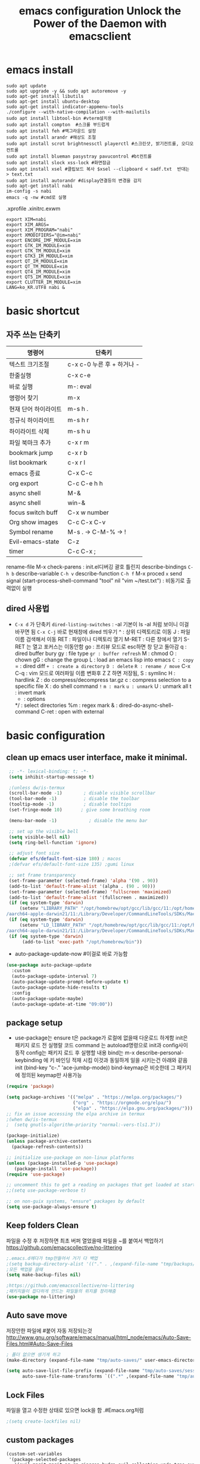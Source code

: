 #+title: emacs configuration
#+property: header-args:emacs-lisp :tangle ./init.el :mkdirp yes
#+options: num:nil
#+html_head <link rel="stylesheet" type"text/css" href=""/>
* emacs install
#+begin_src shell
  sudo apt update
  sudo apt upgrade -y && sudo apt autoremove -y
  sudo apt-get install libutils
  sudo apt-get install ubuntu-desktop
  sudo apt-get install indicator-appmenu-tools
  ./configure --with-native-compilation --with-mailutils
  sudo apt install libtool-bin #vterm설치용
  sudo apt install compton  #스크롤 부드럽게
  sudo apt install feh #백그라운드 설정
  sudo apt install arandr #해상도 조절
  sudo apt install scrot brightnessctl playerctl #스크린샷, 밝기컨트롤, 오디오 컨트롤
  sudo apt install blueman pasystray pavucontrol #bt컨트롤
  sudo apt install slock xss-lock #화면잠금
  sudo apt install xsel #클립보드 복사 $xsel --clipboard < sadf.txt  반대는 > text.txt
  sudo apt install autorandr #display연결등의 변경을 감지
  sudo apt-get install nabi
  im-config -s nabi
  emacs -q -nw #cmd로 실행
#+end_src
.xprofile .xinitrc.exwm
#+begin_src shell
export XIM=nabi
export XIM_ARGS=
export XIM_PROGRAM="nabi"
export XMODIFIERS="@im=nabi"
export ENCORE_IMF_MODULE=xim
export GTK_IM_MODULE=xim
export GTK_TM_MODULE=xim
export GTK3_IM_MODULE=xim
export QT_IM_MODULE=xim
export QT_TM_MODULE=xim
export QT4_IM_MODULE=xim
export QT5_IM_MODULE=xim
export CLUTTER_IM_MODULE=xim
LANG=ko_KR.UTF8 nabi &
#+end_src

* basic shortcut
** 자주 쓰는 단축키
|----------------------+----------------------------|
| 명령어               | 단축키                     |
|----------------------+----------------------------|
| 텍스트 크기조절      | c-x c-0 누른 후 + 하거나 - |
|----------------------+----------------------------|
| 한줄실행             | c-x c-e                    |
|----------------------+----------------------------|
| 바로 실행            | m-: eval                   |
|----------------------+----------------------------|
| 명령어 찾기          | m-x                        |
|----------------------+----------------------------|
| 현재 단어 하이라이트 | m-s h .                    |
|----------------------+----------------------------|
| 정규식 하이라이트    | m-s h r                    |
|----------------------+----------------------------|
| 하이라이트 삭제      | m-s h u                    |
|----------------------+----------------------------|
| 파일 북마크 추가     | c-x r m                    |
|----------------------+----------------------------|
| bookmark jump        | c-x r b                    |
|----------------------+----------------------------|
| list bookmark        | c-x r l                    |
|----------------------+----------------------------|
| emacs 종료           | C-x C-c                    |
|----------------------+----------------------------|
| org export           | C-c C-e h h                |
|----------------------+----------------------------|
| async shell          | M-&                        |
|----------------------+----------------------------|
| async shell          | win-&                      |
|----------------------+----------------------------|
| focus switch buff    | C-x w number               |
|----------------------+----------------------------|
| Org show images      | C-c C-x C-v                |
|----------------------+----------------------------|
| Symbol rename        | M-s . -> C-M-% -> !        |
|----------------------+----------------------------|
| Evil-emacs-state     | C-z                        |
|----------------------+----------------------------|
| timer                | C-c C-x ;                  |
|----------------------+----------------------------|
  rename-file
  M-x check-parens : init.el디버깅 괄호 틀린지
  describe-bindings =C-h b=
  describe-variable =C-h v=
  describe-function =C-h f=
  M-x proced =x= send signal
  (start-process-shell-command "tool" nil "vim ~/test.txt") : 비동기로 출력없이 실행

** dired 사용법
- =C-x d= 가 단축키
  =dired-listing-switches= : -al 기본이 ls -al 처럼 보이니 이걸 바꾸면 됨
  =C-x C-j= 바로 현재창에 dired 띄우기
  ^ : 상위 디렉토리로 이동
  J : 파일이름 검색해서 이동
  RET : 파일이나 디렉토리 열기
  M-RET : 다른 창에서 열기 S-RET 는 열고 포커스는 이동안함
  go : 프리뷰 모드로 esc하면 창 닫고 돌아감
  q : dired buffer bury
  gy : file type
  =gr : buffer refresh=
  M : chmod
  O : chown
  gG : change the group
  L : load an emacs lisp into emacs
  =C : copy=
  = : dired diff
  =+ : create a directory=
  =D : delete=
  =R : rename / move=
  C-x C-q : vim 모드로 여러파일 이름 변화후 Z Z 하면 저장됨, 
  S : symlinc
  H : hardlink
  Z : do compress/decompress tar.gz
  c : compress selection to a specific file
  X : do shell command =!=
  =m : mark=
  =u : unmark=
  U : unmark all
  t : invert mark
  * : options
  */ : select directories
  %m : regex mark
  & : dired-do-async-shell-command
  C-ret : open with external
  
* basic configuration
** clean up emacs user interface, make it minimal.

#+begin_src emacs-lisp
  ;; -*- lexical-binding: t; -*-
  (setq inhibit-startup-message t)
 
  ;(unless dw/is-termux
  (scroll-bar-mode -1)        ; disable visible scrollbar
  (tool-bar-mode -1)          ; disable the toolbar
  (tooltip-mode -1)           ; disable tooltips
  (set-fringe-mode 10)       ; give some breathing room
 
  (menu-bar-mode -1)            ; disable the menu bar
 
  ;; set up the visible bell
  (setq visible-bell nil)
  (setq ring-bell-function 'ignore)
 
  ;; adjust font size 
  (defvar efs/default-font-size 180) ; macos
  ;(defvar efs/default-font-size 135) ;gumi linux
 
  ;; set frame transparency
  (set-frame-parameter (selected-frame) 'alpha '(90 . 90))
  (add-to-list 'default-frame-alist '(alpha . (90 . 90)))
  (set-frame-parameter (selected-frame) 'fullscreen 'maximized)
  (add-to-list 'default-frame-alist '(fullscreen . maximized))
  (if (eq system-type 'darwin)
      (setenv "LIBRARY_PATH" "/opt/homebrew/opt/gcc/lib/gcc/11:/opt/homebrew/opt/libgccjit/lib/gcc/11:/opt/homebrew/opt/gcc/lib/gcc/11/gc\
 /aarch64-apple-darwin21/11:/Library/Developer/CommandLineTools/SDKs/MacOSX.sdk/usr/lib"))
  (if (eq system-type 'darwin)
      (setenv "LD_lIBRARY_PATH" "/opt/homebrew/opt/gcc/lib/gcc/11:/opt/homebrew/opt/libgccjit/lib/gcc/11:/opt/homebrew/opt/gcc/lib/gcc/11/gc\
 /aarch64-apple-darwin21/11:/Library/Developer/CommandLineTools/SDKs/MacOSX.sdk/usr/lib"))
  (if (eq system-type 'darwin)
       (add-to-list 'exec-path "/opt/homebrew/bin"))
#+end_src

 - auto-package-update-now #이걸로 바로 가능함
#+begin_src emacs-lisp
(use-package auto-package-update
  :custom
  (auto-package-update-interval 7)
  (auto-package-update-prompt-before-update t)
  (auto-package-update-hide-results t)
  :config
  (auto-package-update-maybe)
  (auto-package-update-at-time "09:00"))
#+end_src
** package setup

- use-package는
  ensure t은 package가 로컬에 없을때 다운로드 하게함
  init은 패키지 로드 전 실행랄 코드
  command 는 autoload명령으로 init과 config사이 동작
  config는 패키지 로드 후 실행할 내용
  bind는 m-x describe-personal-keybinding 에 키 바인딩 적재 시킴
  이것과 동일하게 일을 시키는건 아래와 같음
   init
   (bind-key "c-." 'ace-jumbp-mode))
  bind-keymap은 비슷한데 그 패키지에 정의된 keymap만 사용가능

#+begin_src emacs-lisp
  (require 'package)

  (setq package-archives '(("melpa" . "https://melpa.org/packages/")
                           ("org" . "https://orgmode.org/elpa/")
                           ("elpa" . "https://elpa.gnu.org/packages/")))
  ;; fix an issue accessing the elpa archive in termux
  ;(when dw/is-termux
  ;  (setq gnutls-algorithm-priority "normal:-vers-tls1.3"))

  (package-initialize)
  (unless package-archive-contents
    (package-refresh-contents))

  ;; initialize use-package on non-linux platforms
  (unless (package-installed-p 'use-package)
     (package-install 'use-package))
  (require 'use-package)

  ;; uncomment this to get a reading on packages that get loaded at startup
  ;;(setq use-package-verbose t)

  ;; on non-guix systems, "ensure" packages by default
  (setq use-package-always-ensure t)
#+end_src

** Keep folders Clean
파일을 수정 후 저장하면 최초 버퍼 열었을때 파일을 ~를 붙여서 백업하기
https://github.com/emacscollective/no-littering
#+begin_src emacs-lisp
  ;.emacs.d에다가 tmp만들어서 거기 다 백업
  ;(setq backup-directory-alist '(("." . ,(expand-file-name "tmp/backups/" user-emacs-directory))))
  ;모든 백업을 끌때
  (setq make-backup-files nil)
  
  ;https://github.com/emacscollective/no-littering
  ;패키지들이 잡다하게 만드는 파일들의 위치를 정리해줌
  (use-package no-littering)
#+end_src

#+RESULTS:

** Auto save move
저장안한 파일에 #붙어 자동 저장되는것
http://www.gnu.org/software/emacs/manual/html_node/emacs/Auto-Save-Files.html#Auto-Save-Files
#+begin_src emacs-lisp
  ; 폴더 없으면 생기게 하고
  (make-directory (expand-file-name "tmp/auto-saves/" user-emacs-directory) t)
  
  (setq auto-save-list-file-prefix (expand-file-name "tmp/auto-saves/sessions/" user-emacs-directory)
        auto-save-file-name-transforms `((".*" ,(expand-file-name "tmp/auto-saves/" user-emacs-directory) t)))
#+end_src

** Lock Files
파일을 열고 수정한 상태로 있으면 lock을 함  .#Emacs.org처럼
#+begin_src emacs-lisp
;(setq create-lockfiles nil)
#+end_src


** custom packages

#+begin_src emacs-lisp
  (custom-set-variables
   '(package-selected-packages
     '(evil-magit magit ag rg ripgrep hydra evil-collection undo-tree evil general all-the-icons-dired doom-modeline marginalia vertico command-log-mode use-package)))
  (custom-set-faces
   )
#+end_src

* interface settings
** set font 

#+begin_src emacs-lisp
(defun efs/set-font-faces ()
  (message "Setting faces!")
  (if (eq system-type 'darwin)
     (set-face-attribute 'default nil :family "d2coding" :height 175)) ;macbook
  (if (eq system-type 'gnu/linux)
     (set-face-attribute 'default nil :family "d2coding" :height 135)) ;linux
  (setq default-input-method "korean-hangul")
  (set-fontset-font t 'hangul (font-spec :name "d2coding"))
  (global-set-key (kbd "S-SPC") 'toggle-input-method))

(if (daemonp)
    (add-hook 'after-make-frame-functions
              (lambda (frame)
                (setq doom-modeline-icon t)
                (with-selected-frame frame
                  (efs/set-font-faces))))
    (efs/set-font-faces))
#+end_src

** line number

#+begin_src emacs-lisp
  (column-number-mode) 
  (global-display-line-numbers-mode t) ;t 는 시작시 묻지말고 셋하라는 의미
  (setq display-line-numbers-type 'relative)
  ;; enable line numbers for some modes
  (dolist (mode '(term-mode-hook
                  eshell-mode-hook
                  vterm-mode-hook
                  treemacs-mode-hook
                  shell-mode-hook))
    (add-hook mode (lambda () (display-line-numbers-mode 0))))
  (dolist (mode '(text-mode-hook
                  prog-mode-hook
                  conf-mode-hook))
    (add-hook mode (lambda () (display-line-numbers-mode 1))))
#+end_src

** mode line

#+begin_src emacs-lisp
  (use-package doom-modeline)
  (doom-modeline-mode 1)

  (use-package all-the-icons
    :if (display-graphic-p)
    :commands all-the-icons-install-fonts
    :init
    (unless (find-font (font-spec :name "all-the-icons"))
      (all-the-icons-install-fonts t)))


  (use-package doom-modeline
    :ensure t
    :init (doom-modeline-mode 1)
    :custom (doom-modeline-height 15))
#+end_src

** Theme

#+begin_src emacs-lisp
  (use-package doom-themes)
  (load-theme 'doom-gruvbox 1)
#+end_src

** Delimiter

#+begin_src emacs-lisp
  (use-package  rainbow-delimiters
    :hook (prog-mode . rainbow-delimiters-mode))
#+end_src

** Helpful functions

#+begin_src emacs-lisp
  (use-package  which-key
    :init (which-key-mode)
    :diminish which-key-mode
    :config
    (setq which-key-idle-delay 0.5))

  (use-package helpful
    :custom
    (counsel-describe-function-function #'helpful-callable)
    (counsel-describe-variable-function #'helpful-variable)
    :bind
    ([remap describe-function] . helpful-function)
    ([remap describe-symbol] . helpful-symbol)
    ([remap describe-variable] . helpful-variable)
    ([remap describe-command] . helpful-command)
    ([remap describe-key] . helpful-key))

  (global-set-key (kbd "<escape>") 'keyboard-escape-quit)
#+end_src

** Key settings

#+begin_src emacs-lisp
(use-package general
  :config
  (general-evil-setup t)
  (general-create-definer my/leader-keys
    :keymaps '(normal insert visual emacs)
    ;:prefix "C-M"
    :global-prefix "C-SPC"))
  ;(my/leader-keys
  ; "ts" '(load-theme :which-key "choose theme")))

(use-package undo-tree
  :init
  (setq undo-tree-auto-save-history nil)
  (global-undo-tree-mode 1))
#+end_src

** Evil Mode

#+begin_src emacs-lisp
  (use-package evil
    ;; Pre-load configuration
    :init
    (setq evil-want-integration t)
    (setq evil-want-keybinding nil)
    (setq evil-want-C-u-scroll t)
    (setq evil-want-C-i-jump nil)
    (setq evil-respect-visual-line-mode t)
    (setq evil-undo-system 'undo-tree)
  
    :config
    ;; Activate the Evil
    (evil-mode 1)
  
    ;; Set Emacs state modes
    (define-key evil-insert-state-map (kbd "C-g") 'evil-normal-state)
    (define-key evil-insert-state-map (kbd "C-h") 'evil-delete-backward-char-and-join)
  
    ;; Use visual line motions even outside of visual-line-mode buffers
    (evil-global-set-key 'motion "j" 'evil-next-visual-line)
    (evil-global-set-key 'motion "k" 'evil-previous-visual-line)
  
    (evil-set-initial-state 'messages-buffer-mode 'normal)
    (evil-set-initial-state 'dashboard-mode 'normal))
  ;ysiw 한담에 ' 하면 해당단어 ''로 서라운드
  ;ds 는 지우기
  ;cs 는 바꾸기
  ;선택한담에 S하면 선택한부분 surround
  (use-package evil-surround
    :ensure t
    :config
    (global-evil-surround-mode 1))
  (use-package evil-visualstar
    :ensure t
    :config
    (global-evil-visualstar-mode t))
  
  (use-package evil-collection
    :after evil
    :config
    (evil-collection-init))
  
  ;evil에서 심볼단위 검색 가능하도록 언더바 있으면 선택 안되던 문제 해결
  (with-eval-after-load 'evil
    (defalias #'forward-evil-word #'forward-evil-symbol)
    ;; make evil-search-word look for symbol rather than word boundaries
    (setq-default evil-symbol-word-search t))
  
  ;선택 영역 단어 변경 vim스타일
  (defun evilcvn-change-symbol-in-defun ()
    "use string replacing UI in evil-mode to replace the symbol under cursor"
    (interactive)
    (let ((old (thing-at-point 'symbol)))
      (evil-ex (concat "%s/" (if (= 0 (length old)) "" "") old (if (= 0 (length old)) "" "/"))))
    )
  (global-set-key (kbd "M-s M-s") 'evilcvn-change-symbol-in-defun)
#+end_src

#+RESULTS:
| (lambda nil (setq evil-input-method nil)) | evil-maybe-expand-abbrev | evil-stop-track-last-insertion | evil-cleanup-insert-state | doom-modeline-update-buffer-file-name |

  - =dired-listing-switches:= try =-agho --group-directories-first= 디렉토리 후 파일 보이게 하는것
  - dired single : dired buffer를 하나로 관리  
  - 특정 확장자를 emacs가 아닌 다른 프로그램으로 열어서 exwm이 열게도 가능\
  - mupdf 관련세팅 https://www.romanzolatarev.com/xdg-mime.html

#+begin_src emacs-lisp
  ;mac built in ls does not support group-directories-first
  ;so brew install coreutils first
  (if (eq system-type 'darwin)
      (setq insert-directory-program "gls" dired-use-ls-dired t))
  (use-package dired-single)
  (use-package dired
    :ensure nil ;use-package가 install 안하게 함.
    :commands (dired dired-jump)
    :bind (("C-x C-j" . dired-jump))
    :custom ((dired-listing-switches "-al --group-directories-first"))
    :config
    (evil-collection-define-key 'normal 'dired-mode-map
      "h" 'dired-single-up-directory
      "l" 'dired-single-buffer))
  (use-package all-the-icons-dired
    :if (display-graphic-p)
    :hook (dired-mode . all-the-icons-dired-mode))
  ;png파일은 feh라는 툴로 열고...
  (use-package dired-open
    :config
    (setq dired-open-extensions '(("png" . "feh")
                                  ("mkv" . "mpv"))))
  ;hide dot files
  (use-package dired-hide-dotfiles
    :hook (dired-mode . dired-hide-dotfiles-mode)
    :config
    (evil-collection-define-key 'normal 'dired-mode-map
      "H" 'dired-hide-dotfiles-mode))
  (defun mu-open-in-external-app ()
    "Open the file where point is or the marked files in Dired in external
    app. The app is chosen from your OS's preference."
    (interactive)
    (let* ((file-list
	    (dired-get-marked-files)))
     (mapc
      (lambda (file-path)
       (let ((process-connection-type nil))
	(start-process "" nil "xdg-open" file-path))) file-list)))
  (define-key dired-mode-map (kbd "C-<return>") #'mu-open-in-external-app)
#+end_src

** easy motion
#+begin_src emacs-lisp

    ;;easymotion C-'를 트리거로 설정
    (use-package avy)
    (evil-define-key '(normal visual) 'global
     "," #'avy-goto-char-2)
#+end_src

** evil mc 멀티커서
#+begin_src emacs-lisp
 ;;evil-multiedit 힐스너 버전
 ;(use-package evil-multiedit)
 ;(evil-multiedit-default-keybinds)
 ;(use-package evil-mc)
 ;(global-evil-mc-mode 1)
 ;; evil-mc
 ;(evil-define-key '(normal visual) 'global
 ;  "gzm" #'evil-mc-make-all-cursors
 ;  "gzu" #'evil-mc-undo-all-cursors
 ;  "gzz" #'+evil/mc-toggle-cursors
 ;  "gzc" #'+evil/mc-make-cursor-here
 ;  "gzn" #'evil-mc-make-and-goto-next-cursor
 ;  "gzp" #'evil-mc-make-and-goto-prev-cursor
 ;  "gzN" #'evil-mc-make-and-goto-last-cursor
 ;  "gzP" #'evil-mc-make-and-goto-first-cursor)
 ; (with-eval-after-load 'evil-mc
 ;   (evil-define-key '(normal visual) evil-mc-key-map
 ;     (kbd "C-n") #'evil-mc-make-and-goto-next-cursor
 ;     (kbd "C-N") #'evil-mc-make-and-goto-last-cursor
 ;     (kbd "C-p") #'evil-mc-make-and-goto-prev-cursor
 ;     (kbd "C-P") #'evil-mc-make-and-goto-first-cursor))
#+end_src

* Completion System
** Vertico

#+begin_src emacs-lisp
  (use-package vertico
    :ensure t
    :bind (:map vertico-map
                ("C-j" . vertico-next)
                ("C-k" . vertico-previous)
                ("C-f" . vertico-exit)
                :map minibuffer-local-map
                ("M-h" . backward-kill-word))
    :custom
    (vertico-cycle t)
    :init
    (vertico-mode))

  (use-package savehist
    :init
    (savehist-mode))

  (use-package marginalia
    :after vertico
    :custom
    (marginalia-annotators '(marginalia-annotators-heavy marginalia-annotators-light nil))
    :init
    (marginalia-mode))

#+end_src

* Coding Environment
** Projectile

- .projectile파일을 폴더에 넣으면 프로젝트로 인식함 .git이 있어도 됨
- 모든 프로젝타일 키를 =C-c p= 로 트리거하겠다
- =C-c p f= 이후 =M-o= 하면 메뉴가 많아지는데 스크롤 방법을 모름.
- counsel-projectil-rg =C-c p s r=
- projectile-discover-projects-in-search-path
- setq projectile-discover-projects-in-search-path '("~/workspace" "/media/test"))


#+begin_src emacs-lisp
  ;https://youtu.be/INTu30BHZGk
  (use-package projectile
    :diminish projectile-mode
    :config (projectile-mode)
    :custom ((projectile-completion-system 'ivy))
    :bind-keymap
    ("C-c p" . projectile-command-map) ;;모든 프로젝타일 키를 C-c p 로 트리거하겠다
    :init
    (when (file-directory-p "~/workspace")
      (setq projectile-project-search-path '("~/workspace")))
    (setq projectile-switch-project-action #'projectile-dired)
    :bind
    ("C-s" . projectile-ripgrep))
  
  ;C-c p f이후 M-o하면 메뉴가 많아지는데 스크롤 방법을 모름.
  ;counsel-projectil-rg = c-p-s-r
  (use-package counsel-projectile
    :config (counsel-projectile-mode))
  
#+end_src

** Commenting
- M-; 가 기본 emacs comment 설정인데 선택 없을시 좀 이상하게 동작함
- 그래서 요거 써서 =M-/= 로 하면 됨


#+begin_src emacs-lisp
  (use-package evil-nerd-commenter
  :bind ("M-/" . evilnc-comment-or-uncomment-lines))
#+end_src

** Language Modes
*** c-mode
- 컴파일 C-c p P : g++ -g -o hello hello.cpp && ./hello
#+begin_src emacs-lisp
  (use-package c-mode
    :ensure nil
    :hook (c-mode . lsp-deferred) ;c mode켤때 lsp모드 켬
  )
  (use-package c++-mode
    :ensure nil
    :hook (c-mode . lsp-deferred) ;cpp mode켤때 lsp모드 켬
  )
#+end_src
*** python-mode

- ensure nil의 의미는 use-package가 python-mode를 인스톨 하지 않게 함.
- python실행이 python3을 쓰게 함
- hook 으로 python-mode에 들어오면 lsp mode사용하게 함
- C-c p P : pytest -s -v
- C-c p P : pytest -s -v unittests/test_get_tankdump.py
- C-c p P : pytest -s -v -k test_function_name
- C-c p P : cd utopia_preprocess&&pytest -s -v -k test_function_name
  -s : print문 보이게 함
  -v : 더 디테일한 정보
  -k : test_뒤에 있는 이름 기반으로 테스트
  -x : fail시 멈춤


#+begin_src emacs-lisp
  (use-package python-mode
    :ensure nil
    ;:hook (python-mode . lsp-deferred) ;python mode켤때 lsp모드 켬
    :custom
    (python-shell-interpreter "python3")
    (dap-python-excutable "python3")
    (dap-python-debugger 'debugpy)
    :config
    (require 'dap-python)
  )
  ;lsp mode to pyright
  (use-package lsp-pyright
  :ensure t
  :hook (python-mode . (lambda ()
                          (require 'lsp-pyright)
                          (lsp))))

  ;Feel free to throuw your wown personal keybindings here
  ;(map! :leader :desc "Blacken Buffer" "m b b" #'python-black-buffer)
  ;(map! :leader :desc "Blacken Region" "m b r" #'python-black-region)
  ;(map! :leader :desc "Blacken Statement" "m b s" #'python-black-statement)
  (use-package python-black
    :ensure t
    :after python
    :hook (python-mode . python-black-on-save-mode-enable-dwim))
#+end_src

#+RESULTS:
| evil-collection-python-set-evil-shift-width | lsp-deferred | doom-modeline-env-setup-python |

Commands:
- Interactive Python shell: =M-x run-python= (C-c C-p or g z in evil-mode)
- python-shell-send-region =C-c C-r=
  : 다른 버퍼에 run-python실행하고, 이 버퍼에서 영역 산택후 send-region하면 python interpreter에서 실행됨
- python-shell-send-buffer =C-c C-c=
  : 버퍼내용을 통채로 넘겨서 실행함
- python-shell-send-file =C-c C-l=
  : 파일내용을 통채로 넘겨서 실행함
**** python virtual env
- pyvenv-activate 요걸로 파일 열기 전에 venv 선택할 수 있음
- pyvenv-deactivate
- .dir-locals.el
  ((nil . ((pyvenv-activate . "~/.venv"))))
  : eval: (getenv "VIRTUAL_ENV") 하면 설정된 path가 보임

#+begin_src emacs-lisp
  (use-package pyvenv
  :config
  (pyvenv-mode 1))
#+end_src

*** TypeScript
#+begin_src emacs-lisp
(use-package typescript-mode
  :mode "\\.ts\\'"
  :hook (typescript-mode . lsp-deferred)
  :config
  (setq typescript-indent-level 2))
#+end_src

*** Rope
- traad3 is a python refactoring server
#+begin_src emacs-lisp
  (use-package traad)
  (setq traad-environment-name "traad3")
  (setq venv-location "/home/hongiee/python3env/")
  ;(traad-install-server)
#+end_src

** lsp-mode
- yas-new-snippet
 : ./.emacs.d/snippet/org-mode/code
- M-x yas-new-snippet 하고 끝날때는 C-x C-s 로 저장
  
 $0 이 마지막 위치
 $1{:hint}

 지정된 mode에서 단축어 누르고 tab누르면 실행됨
 <code-emacs 하고 탭
 <code-python 하고 탭
 <code-cpp 하고 탭

 
#+begin_src emacs-lisp
  (use-package yasnippet
    :ensure t
    :config
    (setq yas-snippet-dirs'("~/.emacs.d/snippets"))
    (yas-global-mode 1))
#+end_src
- 기본 키는 window - l 같은 키여서 =C-c l= 로 바꿈
- completion-at-point 를 잘 사용하자 C-down + ivy


#+begin_src emacs-lisp
  (defun efs/lsp-mode-setup()
    (setq lsp-headerline-breadcrumb-segments '(path-up-to-project file symbols))
    (lsp-headerline-breadcrumb-mode)) ;위에 경로 보여주기

  (use-package lsp-mode
    :commands (lsp lsp-deferred)
    :hook (lsp-mode . efs/lsp-mode-setup)
    :init
    (setq lsp-keymap-prefix "C-c l")
    (setq lsp-idle-delay 0.3)
    :config
    (lsp-enable-which-key-integration t))

#+end_src

*** flymake 
- flymake-show-diagnostics-buffer : error, warning진단을 보여줌
  flycheck-list-errors ; flymake 동일
  #+begin_src emacs-lisp
(use-package flymake-diagnostic-at-point
  ;:after flymake
  :config
  (add-hook 'flymake-mode-hook #'flymake-diagnostic-at-point-mode))
;(use-package flycheck
;  :ensure t
;  :init (global-flycheck-mode))

  #+end_src

  
*** lsp with python-mode

- lsp-find-defenition =C-c l g g=
- lsp-find-reference =C-c l g r= C-j, C-k로 위아래
- lsp-rename =C-c l r r=
- lsp-format-buffer =C-c l = == ;default = flake8
- lsp-format-region =C-c l = r=
- python lsp-mode
  =M-x eshell=
#+begin_src shell
  pip install 'python-lsp-server[all]'
  pip install 'pyright'
  pip install 'pytest'
  pip install 'debugpy'
#+end_src
- projectile-test-project "pytest" 라는 명령으로 테스트 하도록
  그 버퍼에서 g r 누르면 다시 테스트함(evil mode인경우)
  다른 버퍼면 M-x recompile 커맨드 누름 됨

*** lsp with typescript

#+begin_src shell
npm i -g typescript-language-server; npm i -g typescript
#+end_src


*** Company Mode

- company mode는 completion-at-point보다 보기 좋게 만들어줌
- tab이 선택을 의미하게 만듬. 글자가 없을때 tab은 인덴트를 의미하게도 만듬
- 최소 1자이상 그리고 바로 팝업 발생하게 만듬
- company-mode시작하면 company-box-mode도 시작하게 훅을 해둠

#+begin_src emacs-lisp
(use-package company
  :after lsp-mode
  :hook (lsp-mode . company-mode)
  :bind (:map company-active-map
         ("<tab>" . company-complete-selection))
        (:map lsp-mode-map
         ("<tab>" . company-indent-or-complete-common))
  :custom
  (company-minimum-prefix-length 1)
  (company-idle-delay 0.5))

(use-package company-box
  :hook (company-mode . company-box-mode))
#+end_src

*** lsp-ui

- 조금더 IDE처럼 만들어줌 doc string을 보여주기도 하고
- https://github.com/emacs-lsp/lsp-ui
- lsp-ui-doc-focus-frame 하면 그곳에 포커스가 가고 하면 빠져나옴
- lsp-ui-doc-unfocus-frame 하면 빠져나옴

- lsp-ui-peek-find-defenition (C-c l G g)
- lsp-ui-peek-find-reference (C-c l G r) C-n, C-p로 위아래
  단점은 버퍼를 많이 열어둠

#+begin_src emacs-lisp
(use-package lsp-ui
  :hook (lsp-mode . lsp-ui-mode))
;:custom
;(lsp-ui-doc-position 'bottom))
#+end_src

***  lsp treemacs
- nerd tree같이 보여줌
- lsp-treemacs-symbols : symbol들을 nerd tree처럼 보여줌
- lsp-treemacs-references
- treemacs
#+begin_src emacs-lisp
(use-package lsp-treemacs
  :after lsp)
(use-package treemacs-projectile)
#+end_src

*** pytest
- pytest를 우선 설치
- M-x =projectile-test-project=
  : 이거 입력하면 어떤 테스트 커맨드 할지 물어봄(기본값은 projectile-project-test-cmd로 변경가능)
  : python -m unittest discover
  : 끝나고 해당버퍼에서 r누르면(evil-mode)일때, 다른 버파일때는 M-x recompile하면 됨.
- 묻지않고 테스트 하게끔 하는법
  : add-dir-local-variable -> python-mode -> projectile-project-test-cmd -> "pytest" 이렇게 하면 해당 디렉토리 파이썬 파일 열때 저 명령어 쓸지  물어봄 Envl: (setq compilation-read-command nil) 까지 해주면 test시 묻지않고 실행
 
*** lsp ivy
- symbol 을 입력해서 검색하는것 ;lsp server가 지원할 경우
  lsp-ivy-workspace-symbol
  #+begin_src emacs-lisp
  (use-package lsp-ivy)
  #+end_src

** dap-mode
- Reference : https://emacs-lsp.github.io/dap-mode/page/confiruration/

#+begin_src emacs-lisp
  (use-package dap-mode
    :ensure t
    ;기존에는 dap-auto-configure-feature변수에 sessions locals breakpoints expressions controls tooltip다보임
    ;그 중 몇개만 보려면 아래처럼 set
    ;:custom
    ;(dap-auto-configure-features '(sessions locals tooltip))
  
    ;breakpoint걸릴때마다 hydra띄우기
    :hook (dap-stopped . (lambda (arg) (call-interactively #'dap-hydra))))
#+end_src

*** python debugging
#+begin_src shell
  pip install debugpy
#+end_src

#+begin_src emacs-lisp
  ;요거 python-mode에 추가함
  ;(dap-python-debugger 'debugpy)
#+end_src
- dap-debug : 하면  Run file 이나 pytest등 실행하는데 debug mode기반으로 pytest도 가능 브레이크 포인트 걸고
- dap-debug-edit-template : 하면 dap-debug시 뜨는 것 편집 가능
  #+begin_src shell
(dap-register-debug-template
  "Python :: Run Pytest (gallery_dl)"
  (list :type "python"
	:cwd "/home/hongiee/workspace/gallery_dl"
	:module "pytest"
	:request "launch"
	:name "Python :: Run pytest (gallery_dl)"))
  #+end_src

*** BASIC
- dap-debug : 디버그 실행 시작
- dap-next : step over
- dap-continue : continue
- dap-breakpoint-toggle : break point걸기
- dap-debug-last : 디버그 실행 재시작
- dap-switch-stack-frame : call stack에서 어디로 점프할지
- dap-disconnect : stop 디버깅
- dap-debug-restart : stop하고 바로 start한 효과
- dap-debug-recent : 최신 디버그 컨피그로 시작
- dap-ui-breakpoints : breakpoint 보여줌
- dap-ui-locals : locals 보여줌
- dap-ui-sessions : 현재 active인 디버그 세션 보여줌 : C-z로 evil에서 빠져나온 후 S-d로 세션 삭제 가능
- dap-debug-edit-template : 언어마다 템플릿 정할수 있는데 정한걸 이걸로 선택함
- dap-register-debug-template : 요걸로 템플릿을 정함 

- 아래 코드를 github에 debug.el같은데 같이 올리는것도 방법 그후 C-x C-e 로 eval시킬수 있음
- 상세 옵션은 vscode doc for debugger에서 볼 수 있음
#+begin_src emacs-lisp
;(dap-register-debug-template "My App"
;  (list :type "python"
;        :args "-i"
;        :cwd nil ; project root 설정
;        :env '(("DEBUG" . "1"))
;        :target-module (expand-file-name "~/src/myapp/.env/bin/myapp")
;        :request "launch"
;        :name "My App"))
;(dap-register-debug-template "Unit Test python"
;  (list :type "python"
;        :args "-i"
;        :cwd nil ; project root 설정
;        :env '(("DEBUG" . "1"))
;        :target-module (expand-file-name "~/src/myapp/.env/bin/myapp")
;        :request "launch"
;        :name "My App"))
#+end_src

*** BreakPoint : 언어마다 지원하는게 다름
- dap-breakpoint-toggle : breakpoint 만들기
- dap-breakpoint-delete-all : breakpoint 전체 삭제
- dap-breakpoint-condition : conditional breakpoint toggle로 브레이크 포인트 건 후 컨디션 걸기
- dap-breakpoint-hit-conditions : hit conditions, number of hits before breakpoint stops 그 자리에 몇번 지나갔는지
- dap-breakpoint-log-message : 해당 breakpoint에서 멈추지 않고 정한 로그 출력 {}사용
- dap-ui-breakpoints-list : show breakpoint panel 브레이크 포인트 건것들 보여주기
- dap-ui-repl : 어딘가 break point걸고 멈춘다음.>> a 입력시 해당 변수 값 볼 수 있음
*** Hydra
- dap-hydra : 단축키로 step등 쉽게하기
#+begin_src emacs-lisp
;  breakpoint걸릴때마다 hydra띄우기
;  :hook (dap-stopped . (lambda (arg) (call-interactively #'dap-hydra))))
#+end_src
*** Expressions
- dap-ui-expressions-add : i 처럼 특정 변수 보는 watch창
- dap-ui-expressions-remove : 삭제
*** REPL
- dap-ui-repl : 해당 언어에서 간단한 코드 실행 함수실행, 변수값 보기 바꾸기 i+5
*** Tooltips
- dap-tooltip-mode : turns it on 변수에 마우스 올리면 변수값등이 pop up발생하는것 등
- dap-tooltip-at-point : show the value at the current point 현재 위치 팝업을 강제로 띄우는 방식
*** load vscode debug config
- dap-debug 실행할때 vscode debug config도 동작함

** magit
- git checkout -t origin/저장소 (원격 저장소 브랜치를 내 로컬에 생성 후 땡길시)
- git checkout -b 내저장소이름 원격저장소이름(새로운 브랜치명으로 땡길때)
- M-x magit-clone 하고 주소 gl:users/reponame 하고 경로
- M-x magit-submodule-add
- C-x g -> magit-status로 바인딩 되어 있음
  - q로 끄고
  - g로 리프레시
  - s는 stage함
  - u는 unstage함
  - M-n, M-p 섹션 내에서 이전 다음으로 커서 이동
  - ^ 키는 해당 섹션의 상위로 커서 이동
  - c는 commit이고 여기서 C-c C-c하면 커밋 실행
    ce(extend)는 이전 커밋에 메시지 없이 내용만 추가
    ca(amend)는 이전 커밋에 amend하는데 메시지 수정
    cw(reward)는 메시지만 수정 (마지막 커밋메시지만 수정 가능)
  - 몇번 이전 git log에 커밋하는건 rebase를 이용해서 수정함
    cF(instant Fixup) 한담에 현재 stage수정을 어느 commit에 넣을지 선택하고 C-c C-c하면 됨. (나가는건 C-c C-k)
  - branch관련
    b - s - 새로운 브랜치 이름 (spin off) : upstream에 없는 commit들을 새로운 branch로 이동 하면서 생성 및 master는 이전으로 돌림
    b - b (checkout)
  - Push
    P - p : 동일 이름의 브랜치에 push
    P - -f - p : -f를 하면 flag가 set 됨
  - Pull
    F - p : 동일 이름의 브랜치에서 pull
    F - u : upstream에서 땡겨오기 (upstream에서 땡긴다던가 origin/master)
    F - e : 다른 브랜치에서 땡겨오기 (upstream에서 땡긴다던가 origin/master)
    F - r : 현재 브랜치 설정을 merge가 아닌 rebase로 (pull할때 merge하지 않고 rebase하도록)
	    그 다음에 땡기면 rebase를 하게됨. conflict는 수정후 r하면 지속 rebase하고 a하면 abort로 최초 상태로 돌아감
  - Fetch
    f - p : 동일 이름의 브랜치에서 fetch
    f - u : upstream에서 땡겨오기 (upstream에서 땡긴다던가 origin/master)
    f - e : 다른 브랜치에서 땡겨오기 (upstream에서 땡긴다던가 origin/master)
    f - a : all remote에서 땡겨오기
  - stash
    z - z : 로컬 수정(both stage, unstage)을 저장하고 remote를 pull하는 용도.
    z - a (apply): stash내용을 로콜로 돌리면서 stash는 유지
    z - p (pop): stash내용을 로컬로 돌리면서 stash기록을 지움
  - discard
    x - y :마지막에 했던 수정 돌리기 (evil써야 x이고 원래는 k)
	   unstage 에 있는 수정내용 되돌리기
	   untrack에 있는 파일 지우기
  - .gitignore에 추가
    i - t : untrack에 있는 파일 .gitignore에 추가할때
    i - s : untrack에 있는 파일 subdirectory .gitignore에 추가할때
    i - p : untrack에 있는 파일 .git/info/exclude 에 추가할때 (private한 gitignore)
  - rebase관련
    commit history로 가서 r - i rebase로 M-k M-j로 이동 spin-off로 합치기 squash로 합치기 등 가능 d는 지우기

#+begin_src emacs-lisp
  (use-package magit
    :ensure t)
#+end_src

- https://github.com/justbur/emacs-vdiff-magit
  
#+begin_src emacs-lisp
  (use-package vdiff-magit
    :ensure t)
  (require 'vdiff-magit)
  (require 'vdiff)
  (define-key magit-mode-map "e" 'vdiff-magit-dwim)
  (define-key magit-mode-map "E" 'vdiff-magit)
  (transient-suffix-put 'magit-dispatch "e" :description "vdiff (dwim)")
  (transient-suffix-put 'magit-dispatch "e" :command 'vdiff-magit-dwim)
  (transient-suffix-put 'magit-dispatch "E" :description "vdiff")
  (transient-suffix-put 'magit-dispatch "E" :command 'vdiff-magit)
#+end_src

* File/Dir Local Valiables
Run =M-x normal-mode= to active
특정 파일/디렉토리에 대한 세팅
Two forms:
#+begin_src emacs-lisp
;; -*- mode: emacs-lisp; tab-width: 8; -*-
#+end_src

#+begin_src emacs-lisp
  
  ;; Local Variables:
  ;; mode: emacs-lisp
  ;; tab-width: 8
  ;; eval; (eldoc-mode 0)
  ;; End:
  
#+end_src

Comands:
- =add-dir-local-variable= : Add local variable to the files in the dir
  파일 모드에 따라 file local variable을 다르게 설정가능
  org-mode magit-diff-mode등
  설정하면 .dir-locals.el파일에 모드별설정이 저장이 됨
  
- =add-file-local-variable= : Add local variable to the file
  add전에 mode를 먼저 셋해야할수 있음
- =delete-file-local-variable= :파일에 있는 변수 삭제
- =copy-file-locals-to-dir-locals=
  :  파일에 있는걸 디렉토리 쪽으로 복사
- =copy-dir-locals-to-file-locals=
  :  디렉토리 있는걸 파일로 복사
- =projectile-edit-dir-locals=

Variables:
=safe-local-variable-values=
=safe-local-eval-forms
=enable-local-variable=
- t 하면 add-file-local-variable 할때 safe하지 않으면 물어봄
- nil하면 안하는거고
- safe하면 safe한것만 됨
- all 무조건 로드
=enable-local-eval=
- maybe하면 기본 프롬프트
- t하면 자동 eval
- nil하면 스킵

* Org Mode
** 기본 사용법
- head
  *는 첫째 head , =C-<return>= 새로운 아이템을 추가함 동일레벨로, =M-<ret>= 도 동일 대신위
  **는 둘째 head, =M-up= 같은거는 동일레벨에서 위치 위아래로 바꿈,
                 =S-M-up= 하면 레벨 관계없이 한줄단위 변경가능
  S-tab하면 head 아래 보이는걸 줄여주기도 함
- link
  org-insert-link, 글자선택후 =C-c C-l= 하면 하이퍼링크 삽입가능; =C-c C-o= 하면 현재 커서 링크를 열게됨

- table
  table |--|--|--| esc하고 =M-<ret>= 하면 가로줄 생김, =tab= 은 정렬기능 
  
- list
  list 는 - item, 1. item 하고 입력하면 되고 뒤에서 =M-<ret>= 하면 바로 아래줄 아이템 추가
  S-> 하면 리스트 모양 바뀜 - 1) 등등

- check list
 check list [ ]  안에 X넣어도 되고 =C-c C-x C-b= C를 홀드 하고 cxb하면 됨
              =S-M-<ret>= 하면 체크박스 추가됨 (list에서 이키는 체크박스 추가)딴데서는 todo로 사용됨
- souce block
  #+begin_src python :results output
  #이렇게 하면 print한 결과가 result에 나옴
  #+end_src


- TODO
 TODO는 heading에서 todo입력하면 됨 =C-c C-t= 하면 done으로 바뀜 S-방향키 해도 됨

- *bold*, /test/, _underlined_, =verbatim= and ~code~
  * b *, / i / , _ u _ , = v =, ~ c ~
#+BEGIN_SRC emacs-lisp :results output
(setq org-emphasis-alist
	'(("*" (bold :foreground "red"))
      ("_" underline)
	  ("/" italic)
	  ("=" org-verbatim verbatim)
	  ("~" org-code verbatim)
	  ("+" (:strike-through t))))

 #+END_SRC

 
 C-x X h h : 하이라이트 하기
 C-x X u r : 하이라이트 지우기
 #+BEGIN_SRC emacs-lisp :results output
   (use-package highlight
     :ensure t)
 #+END_SRC

** Org 단축키
- org-agenda org-agenda-list
- org-schedule삽입 =C-c C-s= shift누르고 방향키 한담에 <ret>
- org-todo 상태변경 =C-c C-t=
- org-deadline =C-c C-d=
-  org-deadline-warning-days로 agenda에 나타나는 날자를 정할수 있음
- org-timestamp =C-c .=
- repeated tasks~ every one day, 등등 알람을 계속주는것
-  +1y를 붙이면  +2d +1d등등 하면 됨<2022-02-07 월+1d>
- org-wild-notifer 는 os와 상관없이 노티를 날려주는 패키지
- task state를 줘서 todo 리스트를 관리할수 있음
- counsel-org-tag 한담에 tag를 추가할 수 잇음 M-<ret>해서 여러개 추가나 선택도 가능
- org-agenda-custom-commands, org-tag-alist같은 패키지들로 태그 관리가능.
- org-set-effort 
- org-set-properties effort 5 days =C-c C-x p=
  
** 기본 설정

#+begin_src emacs-lisp
  (defun efs/org-mode-setup()
    (org-indent-mode)
    ;(variable-pitch-mode 1)
    ;(auto-fill-mode 0)
    (visual-line-mode 1))
    ;(setq evil-auto-indent nil))
                                          ;(use-package toc-org)
#+end_src

** Org custom 설정

#+begin_src emacs-lisp
  (use-package org
    :hook (org-mode . efs/org-mode-setup) ;훅을 쓰는 이유는 org buffer시작할때마다 위에설정 호출해서 그버퍼는 변수상태로 셋업하기 위함.
    :config
    (setq org-ellipsis " ▾" ; S-tab하면 ... 나오는걸 이걸로 바꾸기 위함
          org-hide-emphasis-markers t) ;bold link등 */같은거 안보이게
    (setq org-agenda-start-with-log-mode t)
    (setq org-log-done 'time)
    (setq org-log-into-drawer t)

    ;todo의 종류들을 추가하는 것으로 |기준으로 active냐 종료상태를 좌우로 나뉨
    (setq org-todo-keywords
          '((sequenct "TODO(t)" "NEXT(n)" "|" "DONE(d!)")
            (sequence "BACKLOG(b)" "PLAN(p)" "READY(r)" "ACTIVITE(a)" "REVIEW(v)" "WAIT(w@/!)" "|" "COMPLETED(c)" "CANC(k@)")))
    (setq org-refile-targets
          '((nil :maxlevel . 1)
           (org-agenda-files :maxlevel . 1))))

  (if (eq system-type 'darwin)
      (setq org-agenda-files ; agenda에서 관리할 파일 리스트로 ""다음줄에 ""또넣어도됨
        '("~/Notes/agenda.org" ;macos
          "~/.emacs.d/README.org" ;linux
          "~/workspace/org/tasks.org"))) ; '요거 하나는 뒤에가 리스트라는 의미로 펑션콜이 아님을 의미
  (setq org-startup-with-inline-images t) ; org에서 그림파일 항상 보이게
  
  ;(advice-add 'org-refile :after 'org-save-all-org-buffers)
  ;이렇게 하면 org-refile실행시 바로 org-save-all-org-buffers가 실행이됨
#+end_src

#+RESULTS:
: ((nil :maxlevel . 1) (org-agenda-files :maxlevel . 1))

** hook
#+begin_src emacs-lisp
  ;스크린 캡처
  (add-hook 'org-mode-hook
    (lambda ()
      (defun cam ()
        (interactive)
        (if buffer-file-name
          (progn
	    (message "Waiting for region selection with mouse ...")
	    (make-directory "./images/" t)
	    (let ((filename
	           (concat "./images/"
	                   (file-name-nondirectory buffer-file-name)
	          	 "_"
	          	 (format-time-string "%Y%m%d_%H%M%S")
	          	 ".png")))
	      (if (executable-find "scrot")
	          (call-process "scrot" nil nil nil "-s" filename)
	          (call-process "screencapture" nil nil nil "-s" filename))
	      (insert (concat "[[" filename "]]"))
	      (org-display-inline-images t t)
	    )
	    (message "File created and linked ...")
          )
          (message "You're in a not saved buffer! Save it first!")
        )
      )
    )
  )
  (add-hook 'org-babel-after-execute-hook 'org-redisplay-inline-images)
#+end_src

** Head 를 좀더 멋지게 수정

#+begin_src emacs-lisp
  ;head마다 다른 사이즈
  (require 'org-faces)
  (dolist (face '((org-level-1 . 1.1)
                  (org-level-2 . 1.07)
                  (org-level-3 . 1.05)
                  (org-level-4 . 1.0)
                  (org-level-5 . 1.0)
                  (org-level-6 . 1.0)
                  (org-level-7 . 1.0)
                  (org-level-8 . 1.0)))
    (set-face-attribute (car face) nil :font "D2Coding" :weight 'medium :height (cdr face)))
  ;head마다 끝에만 보이게 하되 글자를 다음처럼 바꾸라
  (use-package  org-bullets
    :after org
    :hook (org-mode . org-bullets-mode)
    :custom
    (org-bullets-bullet-list '("*" "○" "●" "○" "●" "○" "●")))

  ; list hyphen 을 dot으로 수정
  ; 정규식으로 이걸 만듬
  (font-lock-add-keywords 'org-mode
                          '(("^ *\\([-]\\) "
                              (0 (prog1 () (compose-region (match-beginning 1) (match-end 1) "•"))))))
#+end_src

** Org Mode 가운데 정렬

#+begin_src emacs-lisp
;;visual fill mode는 org mode가 왼쪽에 치우친걸 상황을 바꿈
;set margins mode
;(defun efs/org-mode-visual-fill ()
;  (setq visual-fill-column-width 110
;        visual-fill-column-center-text t)
;  (visual-fill-column-mode 1))
;(use-package visual-fill-column
;  :hook (org-mode . efs/org-mode-visual-fill))
#+end_src

** Org Capture
- M-x org-capture 해서 새로운 org file만들때 기본 템플릿을 정의하는것


#+begin_src emacs-lisp
  ;org-capture
  ;org-capture-templates
  (setq org-capture-templates
    `(("t" "Tasks / Projects")
      ;("tt" "Task" entry (file+olp "~/workspace/org/tasks.org" "Inbox") ; macos
      ("tt" "Task" entry (file+olp "~/.emacs.d/README.org" "Inbox") ;linux
           "* TODO %?\n  %U\n  %a\n  %i" :empty-lines 1)

      ("j" "Journal Entries")
      ("jj" "Journal" entry
           (file+olp+datetree "~/.emacs.d/README.org")
           "\n* %<%I:%M %p> - Journal :journal:\n\n%?\n\n"
           ;; ,(dw/read-file-as-string "~/Notes/Templates/Daily.org")
           :clock-in :clock-resume
           :empty-lines 1)
      ;("jm" "Meeting" entry
      ;     (file+olp+datetree "~/Projects/Code/emacs-from-scratch/OrgFiles/Journal.org")
      ;     "* %<%I:%M %p> - %a :meetings:\n\n%?\n\n"
      ;     :clock-in :clock-resume
      ;     :empty-lines 1)

      ;("w" "Workflows")
      ;("we" "Checking Email" entry (file+olp+datetree "~/Projects/Code/emacs-from-scratch/OrgFiles/Journal.org")
      ;     "* Checking Email :email:\n\n%?" :clock-in :clock-resume :empty-lines 1)

      ;("m" "Metrics Capture")
      ;("mw" "Weight" table-line (file+headline "~/Projects/Code/emacs-from-scratch/OrgFiles/Metrics.org" "Weight")
      ; "| %U | %^{Weight} | %^{Notes} |" :kill-buffer t)
      ))

  (define-key global-map (kbd "C-c j")
    (lambda () (interactive) (org-capture nil "jj")))

#+end_src

** Org Alert
- install 할때 org-plus-contrib가 있는지 보고 설치함
- =DBUS ERROR=
: eval &(dbus-launch)
: export DBUS_SESSIN_BUS_ADDRESS
: emacs

- =org-notify-add= 확인
#+begin_src emacs-lisp
  (use-package org
  :ensure org-plus-contrib)

  (use-package org-notify
  :ensure nil
  :after org
  :config
  (org-notify-start)
  (org-notify-add
   'default
   '(:time "10m" :period "5s" :duration 100 :actions -notify)
   '(:time "7m" :period "5s" :duration 50 :actions -notify/window))
  (org-notify-add
   'reminder
   '(:time "10m" :period "5s" :duration 100 :actions -notify)))
#+end_src

** Org Babel 
*** 코드블럭 실행
- M-x org-babel-execute-src-block
- 단축키 블럭에 가서 C-c C-c

- org-confirm-babel-evaluate nil 하면 실행시 팝업 띄울지 아니오로

- file local value를 아래형태로 셋해서 저장할때 실행도 가능
- (add-hook 'after-save-hook #'org-babel-execute-buffer t t)
  -> t t가 이 버퍼만 셋하겠다는 의미?

- #+begin_src python :results output
- #이렇게 하면 print한 결과가 result에 나옴
- #+end_src

- #+begin_src python :results value
- #이렇게 하면 return한 결과가 result에 나옴
- #+end_src

*변수 넘기는법*
- #+name: first_block
- #+BEGIN_SRC python
- x = 12
- return x
- #+END_SRC

- #+BEGIN_RC python :var x=first_block
- return int(x)+1
- #+END_SRC

*** Tangle
:LOGBOOK:
- Note taken on [2022-09-13 화 00:13]
:END:
- #+PROPERTY: header-args:emacs-lisp :tangle ./init-new.el하면 모든 내용이 저 파일로 옮겨짐
- org-babel-tangle C-c C-v t 블록을 딴 파일에 저장.
  이걸 이용해서 emacs를 시작하도록 하면 됨.
- #+begin_src python :tangle ./newpython.py
  org-babel-tangle-file "파일명" 으로 자동으로 해당파일을 tangle하도록 할 수 있음

  ;이 파일을 저장하면 자동으로 tangle해서 저장하도록 하고싶다면
- #+PROPERTY: header-args:emacs-lisp :tangle ./init-new.el
  
#+begin_src emacs-lisp
  ; org-babel에서 사용할수 있는 언어 등록
  (org-babel-do-load-languages
   'org-babel-load-languages
   '((emacs-lisp . t)
     (C . t)
     (python . t)))
  
  
  (setq org-confirm-babel-evaluate nil) ;;실행할지 묻는거 끄기
  (setq org-babel-python-command "python3") ;;python3써라
  
  ;;<py 입력후 탭 하면 블록이 생김
  (require 'org-tempo)
  (add-to-list 'org-structure-template-alist '("sh" . "src shell"))
  (add-to-list 'org-structure-template-alist '("el" . "src emacs-lisp"))
  (add-to-list 'org-structure-template-alist '("py" . "src python"))
  
  (if (eq system-type 'darwin)
  ;이 파일을 저장하면 자동으로 tangle해서 저장하도록 하고싶다면
      (defun efs/org-babel-tangle-config ()
        (when (string-equal (buffer-file-name)
                        (expand-file-name "/Users/eddie/.emacs.d/init.org"))
          (let ((org-confirm-babel-evaluate nil))
            (org-babel-tangle)))))
  (if (eq system-type 'gnu/linux)
  ;이 파일을 저장하면 자동으로 tangle해서 저장하도록 하고싶다면
      (defun efs/org-babel-tangle-config ()
        (when (string-equal (file-name-directory (buffer-file-name))
                        (expand-file-name "~/.emacs.d/"))
          (let ((org-confirm-babel-evaluate nil))
            (org-babel-tangle)))))
   (add-hook 'org-mode-hook (lambda ()(add-hook 'after-save-hook #'efs/org-babel-tangle-config)))
#+end_src

- output파일에 폴더 생성 원할시 =:mkdirp yes= 를 추가
  #+begin_src emacs-lisp
  ;(push '("confi-unix" . confi-unix) org-src-lang-mode)
  #+end_src

  #+begin_src conf :tangle ~/dummy.conf :mkdirp yes
	;value = 42

  #+end_src

*** Noweb
- 블럭의 결과를 다른 블럭에 쓰거나 할때 씀 json이나 txt파일들을 쓸때도 씀.
- :noweb yes하면 값을 가져올 수 있음

#+NAME: the-value
  #+begin_src emacs-lisp
;(+ 55 100)
  #+end_src

  #+RESULTS: the-value
  : 155


#+begin_src python :noweb yes :results output
	print(<<the-value()>>)
#+end_src

#+RESULTS:
: 155

** Org Mode website
- build-site.el
- org에 기본적으로 내제된 ox-publish를 임포트 후, 메시지 만들기
- M-x describie-va.. 한담에 org-publish-project-alist검색하면 프로젝트 설정하는 설명 나옴
  : org-html하면 많이 나옴
- content라는 폴더에 index.org 파일을 두면 해당 파일이 기본이 됨
- www.simplecss.org 등 참고
- C-c C-l Org-insert-link로 링크 만들기 ./emacs.org
#+BEGIN_SRC emacs-lisp
  ;;코드블락을 지원하기 위해 htmlize를 설치
  (require 'package)
  (setq package-user-dir (expand-file-name "./.packages"))
  (setq package-archives '(("melpa" . "https://melpa.org/packages/")
                           ("elpa" . "https://elpa.gnu.org/packages/")))
  (package-initialize)
  (unless package-archive-contents
    (package-refresh-contents))
  (package-install 'htmlize)

  ;;여기서 시작
  (require 'ox-publish)

  (setq org-html-validation-link nil ;;html마지막에 validate뜨는거 막기
        org-html-head-include-scripts nil ;;use our own scripts
        org-html-head-include-default-style nil ;;use our own styles
        org-html-head "<link rel=\"stylesheet\" href=\"https://cdn.simplecss.org/simple.min.css\" />")


  ;;define the publishing project list가 두개인건 첫번재는 전체 프로젝트 그룹, 두번째는 그중 하나 프로젝트
  (setq org-publish-project-alist
        (list
         (list "my-org-site"
               :recursive t ;;sub folder들도 찾아보게함
               :base-directory "./content"
               :publishing-directory "./pubilsh"
               :publishing-function 'org-html-publish-to-html
	           :with-author nil    ;; don't include author name
	           :with-creator nil     ;; include Emacs and Org versions in folder
	           :with-toc nil         ;; include a table of contents
	           :section-numbers nil ;; Don't include section number
	           :time-stamp-file nil ;; Don't include time stamp in file
	     )))
  ;; Generate the site output
  (org-publish-all t) ;;t는 캐시파일쓰지말고 다시 생성하라는 뜻임
  (message "Build complete")
#+END_SRC

- build.sh
- emacs lisp 스크립트를 돌릴 쉘파일 필요함
- -Q 를 넣어야 기본 컨피그를 로드하지 않음
- chmod +x build.sh
#+BEGIN_SRC sh
  #!/bin/sh
  emacs -Q --script build-site.el
#+END_SRC

- website를 호스트해서 브라우저에서 볼수있게 해줌
- M-x httpd-serve-directory 명령으로 사이트 띄우자
- 기본적으로 8080폴더를 쓰니 변화를 필요로하면 httpd-port변수를 셋하면 됨
#+BEGIN_SRC emacs-lisp
  (use-package simple-httpd
    :ensure t)

#+END_SRC




** Org Roam
*** install
- v2버전의 org roam부터 sqlite가 필요함
- sqlite가 설치되었는지 확인하는 변수 *org-roam--sqlite-available-p*
  이걸 describe value C-h v 로 확인하자
- 몇자 입력하고 M-x completion-at-point 입력하면 roam: link 가 생성됨

#+BEGIN_SRC emacs-lisp
  (use-package org-roam
    :ensure t
    :init
    (setq org-roam-v2-ack t) ;roam v1쓸경우 팝업창 뜨는걸 방지
    :custom
    (org-roam-directory "~/Notes")
    (org-roam-completion-everywhere t)
    (org-roam-capture-templates
     '(("d" "default" plain
        "%?"
        :if-new (file+head "%<%Y%m%d%H%M%S>-${slug}.org" "#+title: ${title}\n")
        :unnarrowed t)
       ("b" "book notes" plain
          (file "~/.emacs.d/Templates/BookNote.org")
          :if-new (file+head "%<%Y%m%d%H%M%S>-${slug}.org" "#+title: ${title}\n")
          :unnarrowed t)
       ("p" "project" plain "* Goals\n\n%?\n\n* Tasks\n\n** TODO Add initial tasks\n\n* Dates\n\n"
        :if-new (file+head "%<%Y%m%d%H%M%S>-${slug}.org" "#+title: ${title}\n#+filetags: Project")
        :unnarrowed t)
       ))
    (org-roam-dailies-capture-templates
     '(("d" "default" entry "* %?  =%<<%I:%M %p>>=\n"
        :if-new (file+head "%<%Y-%m-%d>.org" "#+title: %<%Y-%m-%d>\n"))))
    :bind (("C-c n b" . org-roam-buffer-toggle)
           ("C-c n f" . org-roam-node-find)
           ("C-c n i" . org-roam-node-insert)
           ("C-c n l" . org-id-get-create)
           ("C-c n g" . org-roam-graph)
           :map org-mode-map
           ("C-M-i" . completion-at-point)
           :map org-roam-dailies-map
           ("Y" . org-roam-dailies-capture-yesterday)
           ("T" . org-roam-dailies-capture-tomorrow)
           ("g" . org-roam-dailies-goto-date)
           ("G" . org-roam-dailies-capture-date))
    :bind-keymap
    ("C-c n d" . org-roam-dailies-map)
    :config
    (require 'org-roam-dailies)
    (org-roam-setup)
    (org-roam-db-autosync-mode))

  ;(setq org-roam-dailies-directory "journal/") ;daily가 아닌 폴더를 하위폴더로 쓸 경우 지정필요

  ;;필요한 함수 셋업
  (defun org-roam-node-insert-immediate (arg &rest args)
    (interactive "P")
    (let ((args (push arg args))
          (org-roam-capture-templates (list (append (car org-roam-capture-templates)
                                                    '(:immediate-finish t)))))
      (apply #'org-roam-node-insert args)))

  (defun my/org-roam-filter-by-tag (tag-name)
    (lambda (node)
      (member tag-name (org-roam-node-tags node))))

  ;org-roam-node-list가 없어서 주석처리
  (defun my/org-roam-list-notes-by-tag (tag-name)
    (mapcar #'org-roam-node-file
            (seq-filter
             (my/org-roam-filter-by-tag tag-name)
             (org-roam-node-list))))

  (defun my/org-roam-refresh-agenda-list ()
    (interactive)
    (setq org-agenda-files (my/org-roam-list-notes-by-tag "Project")))

  ;; Build the agenda list the first time for the session
  (my/org-roam-refresh-agenda-list)

  ;; Bind this to C-c n I ; 첫 캡처템플릿으로 만들기만하고 현 buffer에 머무르기
  (defun org-roam-node-insert-immediate (arg &rest args)
    (interactive "P")
    (let ((args (cons arg args))
          (org-roam-capture-templates (list (append (car org-roam-capture-templates)
                                                    '(:immediate-finish t)))))
      (apply #'org-roam-node-insert args)))


  ;; 특정 tag의 note list를 선택하기
  (defun my/org-roam-project-finalize-hook ()
    ;"Adds the captured project file to `org-agenda-files' if the capture was not aborted."
    ;; Remove the hook since it was added temporarily
    (remove-hook 'org-capture-after-finalize-hook #'my/org-roam-project-finalize-hook)

    ;; Add project file to the agenda list if the capture was confirmed
    (unless org-note-abort
      (with-current-buffer (org-capture-get :buffer)
        (add-to-list 'org-agenda-files (buffer-file-name)))))

  (defun my/org-roam-find-project ()
    (interactive)
    ;; Add the project file to the agenda after capture is finished
    (add-hook 'org-capture-after-finalize-hook #'my/org-roam-project-finalize-hook)

    ;; Select a project file to open, creating it if necessary
    (org-roam-node-find
     nil
     nil
     (my/org-roam-filter-by-tag "Project")
     :templates
     '(("p" "project" plain "* Goals\n\n%?\n\n* Tasks\n\n** TODO Add initial tasks\n\n* Dates\n\n"
        :if-new (file+head "%<%Y%m%d%H%M%S>-${slug}.org" "#+title: ${title}\n#+category: ${title}\n#+filetags: Project")
        :unnarrowed t))))

  ;;지금 쓰는것과 상관없는거 떠오를때 inbox.org에 임시저장하기 위한것
  (defun my/org-roam-capture-inbox ()
    (interactive)
    (org-roam-capture- :node (org-roam-node-create)
                       :templates '(("i" "inbox" plain "* %?"
                                    :if-new (file+head "Inbox.org" "#+title: Inbox\n")))))


  ;capture a task directly into a specific project
  (defun my/org-roam-capture-task ()
    (interactive)
    ;; Add the project file to the agenda after capture is finished
    (add-hook 'org-capture-after-finalize-hook #'my/org-roam-project-finalize-hook)

    ;; Capture the new task, creating the project file if necessary
    (org-roam-capture- :node (org-roam-node-read
                              nil
                              (my/org-roam-filter-by-tag "Project"))
                       :templates '(("p" "project" plain "* TODO %?"
                                     :if-new (file+head+olp "%<%Y%m%d%H%M%S>-${slug}.org"
                                                            "#+title: ${title}\n#+category: ${title}\n#+filetags: Project"
                                                            ("Tasks"))))))
  (defun my/org-roam-copy-todo-to-today ()
    (interactive)
    (let ((org-refile-keep t) ;; Set this to nil to delete the original!
          (org-roam-dailies-capture-templates
            '(("t" "tasks" entry "%?"
               :if-new (file+head+olp "%<%Y-%m-%d>.org" "#+title: %<%Y-%m-%d>\n" ("Tasks")))))
          (org-after-refile-insert-hook #'save-buffer)
          today-file
          pos)
      (save-window-excursion
        (org-roam-dailies--capture (current-time) t)
        (setq today-file (buffer-file-name))
        (setq pos (point)))

      ;; Only refile if the target file is different than the current file
      (unless (equal (file-truename today-file)
                     (file-truename (buffer-file-name)))
        (org-refile nil nil (list "Tasks" today-file nil pos)))))

  (add-to-list 'org-after-todo-state-change-hook
               (lambda ()
                 (when (equal org-state "DONE")
                   (my/org-roam-copy-todo-to-today)))) 
  (global-set-key (kbd "C-c n t") #'my/org-roam-capture-task)
  (global-set-key (kbd "C-c n T") #'my/org-roam-capture-inbox)
  (global-set-key (kbd "C-c n p") #'my/org-roam-find-project)
  (setq org-clock-sound "~/.emacs.d/isound.wav")

#+END_SRC

*** usage
- zettelcasten 방법을 사용
- *C-c n f* : 찾기 혹은 node 만들기
   capture buffer가 org node를 위해 만들어짐 다양한 템플릿을 지원하기 위해
- C-c C-c : 이 capture를 file에 저장
- C-c n i : 다른 롬 파일 링크 생성, 없는걸 만들면서 링크 생성할수도 있음
- *C-c n I* : 다른 롬 파일 링크 생성, 없는걸 만들면서 링크 생성하고 현버퍼에 있기
- *C-c n T* : 다른 롬 파일 링크 생성, 없는걸 만들면서 현버퍼에 있기
- C-M-i : title앞부분 입력후 이 키 입력시 링크가 바로 생성됨
- C-c n l : 파일 중간 부분 링크 생성 -> 헤딩 노드만 생성 M-x org-id-get-create 
- node에 alias추가 가능 : 헤더에 가서 M-x org-roam-alias-add 하면되고 여러개 추가도 가능
- C-c n b : backlink 나를 링크한곳 모아 보기 * org-roam * 이라는 이름의 버퍼에서 보여줌
- [[https://www.youtube.com/watch?v=YxgA5z2R08I][Capturing Youtube]]
- [[https://youtu.be/3-sLBaJAtew][Org Roam daily]] : *C-c n d n* : 새폴더 만들기
                   *C-c n d d* : 오늘 모은거 다보기
                   *C-c n d T* : 내일꺼 작성하기
                   *C-c n d Y* : 어제꺼 작성하기
                   *C-c n d G* : 특정일꺼 작성하기
                   *C-c n d t* : 내일 모은거 다보기
                   *C-c n d y* : 어제 모은거 다보기
                   *C-c n d G* : 특정일 모은거 다보기
                   *C-c n d b* : 현재파일 이전날 보기
                   *C-c n d f* : 현재파일 다음날 보기

* Terminal
** vterm
#+begin_src emacs-lisp
  (if (eq system-type 'darwin)
  (use-package vterm
    :commands vterm
    :config
    (setq vterm-max-scrollback 10000)))
  (if (eq system-type 'gnu/linux)
  (use-package vterm
    :commands vterm
    :load-path "~/.emacs.d/emacs-libvterm"
    :config
    (setq vterm-max-scrollback 10000)))
  (add-hook 'vterm-mode-hook 'evil-emacs-state)
#+end_src
** eshell
#+begin_src emacs-lisp
  (defun efs/configure-eshell()
    ;;save command history
    (add-hock 'eshell-pre-command-hook 'eshell-save-some-history)
    ;; truncate buffer for performance
    (add-to-list 'eshell-output-filter-functions 'eshell-truncate-buffers)
    (evil-define-key '(normal insert visual) eshell-mode-map (kbd "<home>") 'eshell-bol)
    (evil-normalize-keymaps)
    (setq eshell-history-size 10000
          eshell-buffer-maximum-lines 10000
          eshell-hist-ignoredups t
          eshell-scroll-to-bottom-on-input t))

  (use-package eshell-git-prompt)

  (use-package eshell
    :hook (eshell-first-time-mode . efs/configure-eshell)
    :config
    (eshell-git-prompt-use-theme 'powerline))
  
#+end_src

* 각종 팁
 - system-type변수에는 현재 환경이 windows인지 등이 나옴
 - package-refresh-contents : 패키지 없다고 할때 해주면 됨
   
* Windows and Frames

- A "window" is a region within an Emacs frame that shows a particular buffer
- A "frame" is an Emacs program window at the level of your OS or desktop environment which can hold multiple windows
- Multiple windows can show the same buffer, but with different scroll, selection, etc

Check out the Emacs manual entry for [[https://www.gnu.org/software/emacs/manual/html_node/emacs/Windows.html#Windows][Multiple Windows]]

* Basic Window Operations

Each item lists the default Emacs binding followed by the evil-mode binding.  Note that many of the evil-mode bindings also allow you to use Ctrl with the second key in the sequence!

| Command                             | Key   | Description                            |
|-------------------------------------+-------+----------------------------------------|
| =delete-window=                       | ~C-x 0~ | Close the current window               |
| =delete-other-windows=                | ~C-x 1~ | Close all other windows                |
| =split-window-below=                  | ~C-x 2~ | Split the current window horizonally   |
| =split-window-right=                  | ~C-x 3~ | Split the current window vertically    |
| =shrink-window-horizontally=          | ~C-x {~ | Make the window smaller horizontally   |
| =enlarge-window-horizontally=         | ~C-x }~ | Make the window bigger horizontally    |
| =shrink-window=                       | None! | Shrink the window vertically           |
| =shrink-window-if-larger-than-buffer= | ~C-x -~ | Shrink the window vertically to buffer |
| =balance-windows=                     | ~C-x +~ | Balance the sizes of all windows       |

*TIP*: You can use ~C-u~ (=universal-argument=) and a numeric prefix before running the =shrink= and =enlarge= commands to dictate the mount by which the window is resized.

** evil-mode alternatives

| Command                | Key        | Description                             |
|------------------------+------------+-----------------------------------------|
| =evil-window-delete=     | ~C-w C-c~    | Close the current window                |
| =delete-other-windows=   | ~C-w C-o~    | Close all other windows                 |
| =evil-window-split=      | ~C-w C-s~    | Split the current window horizontally   |
| =evil-window-vsplit=     | ~C-w C-v~    | Split the current window vertically     |
| =evil-window-set-width=  | ~C-w (pipe)~ | Use numeric prefix to set window width  |
| =evil-window-set-height= | ~C-w _~      | Use numeric prefix to set window height |
| =balance-windows=        | ~C-w =~      | Balance the sizes of all windows        |

*TIP*: You can use a numeric argument before running =evil-window-set-width= and =evil-window-set-height= to specify the desired size of the window.

** "Other window" operations

| Command                  | Keys      | Description                                      |
|--------------------------+-----------+--------------------------------------------------|
| =other-window=             | ~C-x o~     | Select the next visible window                   |
| =find-file-other-window=   | ~C-x 4 f~   | Open a file in another window                    |
| =dired-other-window=       | ~C-x 4 d~   | Open Dired in another window                     |
| =dired-jump-other-window=  | ~C-x 4 C-j~ | Open Dired in another window at location of file |
| =scroll-other-window=      | ~M-pgdn~    | Scroll the other window down without focusing it |
| =scroll-other-window-down= | ~M-pgup~    | Scroll the other window up without focusing it   |

*** evil-mode alternatives

| Command           | Keys    | Description                        |
|-------------------+---------+------------------------------------|
| =evil-window-next=  | ~C-w C-w~ | Select the next visible window     |
| =evil-window-prev=  | ~C-w W~   | Select the previous visible window |
| =ffap-other-window= | ~C-w C-f~ | Open a file in another window      |

**** More =other-window= commands

Learn about more =other-window= commands:

- Check out the ~C-x 4~ prefix with =which-key=!
- Also, use =counsel-M-x= and search for any commands with =other-window= in the name!

** Defaulting to vertical splits

You can default to vertical splits for "other windows" with the following config:

#+begin_src emacs-lisp

  (setq split-height-threshold nil)
  (setq split-width-threshold 0)

#+end_src

More information about controlling [[https://www.gnu.org/software/emacs/manual/html_node/elisp/Choosing-Window-Options.html][how buffers are displayed]] in the Emacs manual.

** Windmove for moving between windows

Windmove comes with Emacs, but is missing some features in Emacs 26.

- =windmove-up/down/left/right= - Focus the window next to the current in the specified direction
- =windmove-swap-states-up/down/left/right= - "Move" the current buffer to the window in the specified direction

*** evil-mode equivalents

evil-mode provides its own functions for moving between windows:

- =evil-window-left= - ~C-w h~
- =evil-window-right= - ~C-w l~
- =evil-window-up= - ~C-w k~
- =evil-window-down= - ~C-w j~

** buffer-move or moving buffers between windows

Use =buffer-move= for a more general solution:
buf-move한담에 방향키로 이동이 젤편

- =buf-move=: Turn on a mode where you can move the current buffer around with arrow keys, any other key finishes it
- =buf-move-left=
- =buf-move-right=
- =buf-move-up=
- =buf-move-down=

#+begin_src emacs-lisp

  (use-package buffer-move)

#+end_src

* winner-mode

=winner-mode= provides useful functions for undoing and redoing window configurations:

- =winner-undo= (~C-c left~ or ~C-w u~ bound below)
- =winner-redo= (~C-c right~ or ~C-w U~ bound below)

#+begin_src emacs-lisp

  (use-package winner-mode
    :ensure nil
    :bind (:map evil-window-map
           ("u" . winner-undo)
           ("U" . winner-redo))
    :config
    (winner-mode))

#+end_src

** Packages for moving between windows
*** ace-window
;윈도우 빠르게 이동, 윈도 마다 번호 매겨서 그 번호 누름 되게끔함
[[https://github.com/abo-abo/ace-window][ace-window]] makes it easy to jump between visible windows in your Emacs frame, just run the =ace-window= command and press the number displayed in the upper left corner of the window you want to switch to.  It also enables you to swap, delete, and move windows using similar functionality.

#+begin_src emacs-lisp

  (use-package ace-window)

#+end_src

Tip from *Cedrif Daf*: Set =aw-keys= to home-row keys for more convenience:

#+begin_src emacs-lisp

(setq aw-keys '(?a ?s ?d ?f ?g ?h ?j ?k ?l))

#+end_src

*** winum-mode
;현재 윈도에서 숫자로 이동 =C-x w 1=
This mode shows numbers in your windows' mode lines to tell you what keys you can press after using the key binding =C-x w=.  Check out the [[https://github.com/deb0ch/emacs-winum][winum-mode]] page for more useful tips!

#+begin_src emacs-lisp
  (use-package winum
    :config
    (winum-mode))
#+end_src


#+title: Unlock the Power of the Daemon with emacsclient

* What is the Emacs daemon?

Emacs can be run in a server mode:

- Pay Emacs startup cost only once per boot/login!
- Buffers persist across Emacs frames, can close Emacs window and reopen later
- Execute arbitrary commands and expressions from the command line

Manual:
https://www.gnu.org/software/emacs/manual/html_node/emacs/Emacs-Server.html#Emacs-Server

** Starting the daemon

The easiest way to get started is to use the following command inside of a running Emacs session

#+begin_src emacs-lisp

  ;; Enable server mode (daemon) for this Emacs session
  ;(server-start)

#+end_src

However, this is *very* different in practice than running Emacs as a real daemon!  We'll show why in a bit.

#+begin_src sh

  emacs --daemon

  # OR run as a foreground process (can be helpful to diagnose errors)

  emacs --fg-daemon

#+end_src

You can also have independent daemons:

#+begin_src sh

  # Start daemon named 'my-other-daemon'
  emacs --daemon=my-other-daemon

#+end_src

** Trying it out

Let's try running the Emacs daemon and see how it differs from running Emacs normally.

Run Emacs normally first to get a sense of the startup time.

#+begin_src sh

  emacs

#+end_src

Now run it as a daemon and notice how fast =emacsclient= creates a new frame:

#+begin_src sh

  emacs --fg-daemon

  emacsclient -c

#+end_src

Notice anything different about the UI?

*TIP*: You can find the list of active daemon names (sockets) by looking in the directory stored in the =server-socket-dir= variable in Emacs!

*** Killing the Emacs daemon

To kill the Emacs daemon, send the =(kill-emacs)= command to it:

#+begin_src sh

  emacsclient -e "(kill-emacs)"

#+end_src

** Using emacsclient

Manual:
https://www.gnu.org/software/emacs/manual/html_node/emacs/emacsclient-Options.html#emacsclient-Options

*** Important arguments

- ~-c~ / ~--create-frame~ - Create a new frame (don't pass this if you want to reuse the same open frame)
- ~-n~ / ~--no-wait~ - Don't wait for the Emacs frame to close
- ~-e~ / ~--eval~ - Evaluate an Emacs Lisp expression within the daemon
- ~-u~ / ~--suppress-output~ - Suppress output from Emacs (useful when running in a script)
- ~-s~ / ~--socket-name=name~ - Use a named daemon (=emacs --daemon=name=)
- ~-a~ / ~--alternate-editor=name~ - If Emacs daemon isn't running, use this command instead
- ~filename~ - Open a file in the current frame (or a new one if ~-c~ is passed)

*** Opening files from the command line

To open a new Emacs frame for a file without waiting for emacsclient to exit:

#+begin_src sh

  emacsclient -c -n ~/.emacs.d/Emacs.org

#+end_src

Set =EDITOR= to =emacsclient= in your shell's profile (=.bash_profile=, =.zsh_profile=, etc)

#+begin_src sh

  export EDITOR="emacsclient -c -a emacs"

#+end_src

Test this by using =git commit= (use ~C-x #~ to confirm your edit and close the frame!)

*** Evaluating expressions

This makes it easy to integrate other programs with Emacs!

#+begin_src sh

  emacsclient -e "(buffer-name)"

#+end_src

You can also run interactive commands to cause something to happen in the active Emacs frame:

#+begin_src sh

emacsclient -e "(counsel-switch-buffer)"

emacsclient -e "(read-string \"Enter a string: \")"

#+end_src

*** Automating Emacs in shell scripts

Example: [[file:~/.dotfiles/.bin/sync-dotfiles::emacsclient -u -e "(org-save-all-org-buffers)" -a "echo 'Emacs is not currently running'"][My =sync-dotfiles= script]] ([[https://github.com/daviwil/dotfiles/blob/master/.bin/sync-dotfiles#L15][Web]])

#+begin_src sh

  emacsclient -u -e "(org-save-all-org-buffers)" -a "echo 'Emacs is not currently running'"

#+end_src

*** Offloading tasks to another daemon

I don't necessarily recommend this approach, but it is possible!

#+begin_src emacs-lisp

  ;emacs --daemon=worker
  ;emacsclient -f worker -u -e "(org-babel-tangle-file \"~/.emacs.d/Emacs.org\")"

#+end_src

I'd recommend checking out the =async= package if you want to do things like this, though:

https://github.com/jwiegley/emacs-async/

We'll cover it in another video.


*** Running Emacs at Startup

Emacs comes with a =systemd= unit file:

#+begin_src sh

  sudo systemctl --user enable emacs

#+end_src

If you're allergic to =systemd= (or just want another way to run at login), you can possibly add it to the startup configuration for your desktop environment, profile script, etc.
* json Mode

#+BEGIN_SRC emacs-lisp
  (use-package json-mode
    :ensure t)
#+END_SRC

